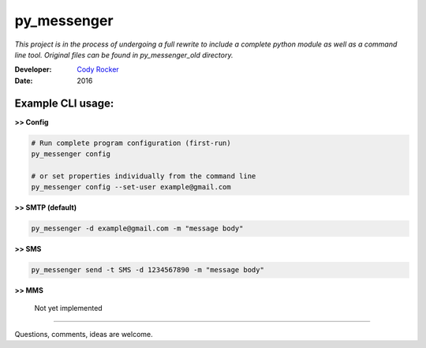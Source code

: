 py_messenger
============
*This project is in the process of undergoing a full rewrite to include a complete python module as well as a command line tool. Original files can be found in py_messenger_old directory.*

:Developer:
  `Cody Rocker <mailto:cody.rocker.83@gmail.com>`_
:Date:
  2016

Example CLI usage:
--------------

**>> Config**

.. code-block:: bash

  # Run complete program configuration (first-run)
  py_messenger config

  # or set properties individually from the command line
  py_messenger config --set-user example@gmail.com

**>> SMTP (default)**

.. code-block:: bash

  py_messenger -d example@gmail.com -m "message body"

**>> SMS**

.. code-block:: bash

  py_messenger send -t SMS -d 1234567890 -m "message body"

**>> MMS**

  Not yet implemented

------------

Questions, comments, ideas are welcome.
